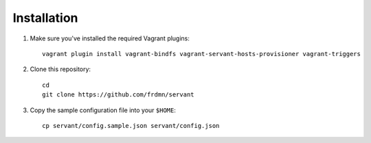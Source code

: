 .. _installation:

Installation
============

1. Make sure you've installed the required Vagrant plugins: ::

    vagrant plugin install vagrant-bindfs vagrant-servant-hosts-provisioner vagrant-triggers

2. Clone this repository: ::

    cd
    git clone https://github.com/frdmn/servant

3. Copy the sample configuration file into your ``$HOME``: ::

    cp servant/config.sample.json servant/config.json
